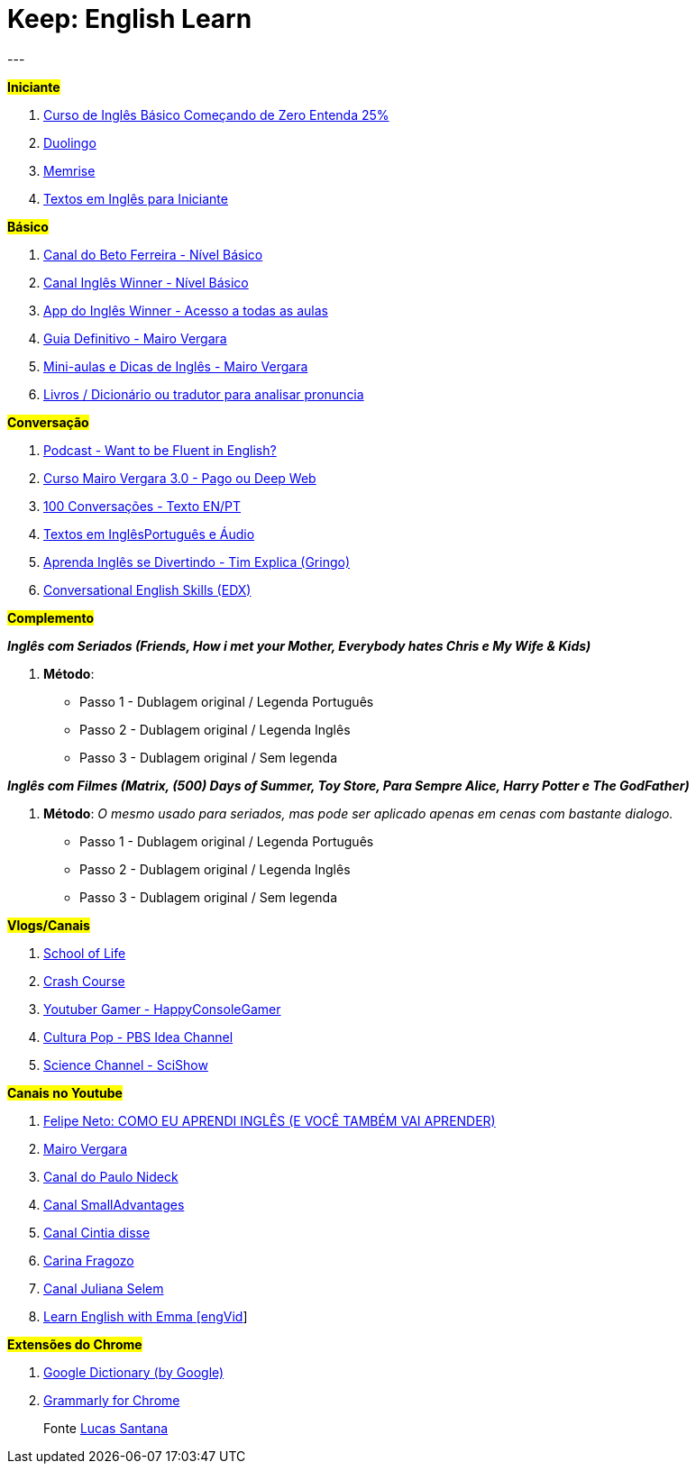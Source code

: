 = Keep: English Learn
:icons: font
:published_at: 2017-01-04
:hp-tags: keep, notes, english, learn, links
---

#*Iniciante*#

1. https://www.udemy.com/cursodeinglesbasico25/[Curso de Inglês Básico Começando de Zero Entenda 25%]
1. https://www.duolingo.com/[Duolingo]
1. https://www.memrise.com/[Memrise]
1. http://aulasdeinglesgratis.net/textos-em-ingles-para-iniciantes-com-audio/[Textos em Inglês para Iniciante]

#*Básico*#

1. https://www.youtube.com/playlist?list=PLo_-eIfuDFyFGfQihJwQT6dTO42E7IZvv[Canal do Beto Ferreira - Nível Básico]
1. https://www.youtube.com/playlist?list=PL7BDB07039775D0A6[Canal Inglês Winner - Nível Básico]
1. https://play.google.com/store/apps/details?id=br.com.ingleswinner[App do Inglês Winner - Acesso a todas as aulas]
1. http://www.mairovergara.com/caigdg[Guia Definitivo - Mairo Vergara]
1. https://www.youtube.com/user/MairoVergara/playlists[Mini-aulas e Dicas de Inglês - Mairo Vergara]
1. http://www.fiction.us/[Livros / Dicionário ou tradutor para analisar pronuncia]


#*Conversação*#

1. https://www.eslpod.com/website/show_all.php?cat_id=-39570#[Podcast - Want to be Fluent in English?]
1. http://aprenderpalavras.com/curso-de-ingles-mairo-vergara/[Curso Mairo Vergara 3.0 - Pago ou Deep Web]
1. http://aulasdeinglesgratis.net/100-conversacoes-em-ingles/[100 Conversações - Texto EN/PT]
1. http://aulasdeinglesgratis.net/100-textos-em-ingles-com-traducao-e-audio/[Textos em InglêsPortuguês e Áudio]
1. https://www.youtube.com/channel/UCGxIAAnrhkCy6H2DRz-t6Qw[Aprenda Inglês se Divertindo - Tim Explica (Gringo)]
1. https://www.edx.org/course/conversational-english-skills-tsinghuax-30640014x-1[Conversational English Skills (EDX)]

#*Complemento*#

*_Inglês com Seriados (Friends, How i met your Mother, Everybody hates Chris e My Wife & Kids)_*

1. *Método*:
- Passo 1 - Dublagem original / Legenda Português
- Passo 2 - Dublagem original / Legenda Inglês
- Passo 3 - Dublagem original / Sem legenda

*_Inglês com Filmes (Matrix, (500) Days of Summer, Toy Store, Para Sempre Alice, Harry Potter e The GodFather)_*

1. *Método*: _O mesmo usado para seriados, mas pode ser aplicado apenas em cenas com bastante dialogo._ 

	- Passo 1 - Dublagem original / Legenda Português    
	- Passo 2 - Dublagem original / Legenda Inglês
	- Passo 3 - Dublagem original / Sem legenda

#*Vlogs/Canais*#

1. https://www.youtube.com/user/schooloflifechannel/playlists[School of Life]
1. https://www.youtube.com/user/crashcourse/playlists[Crash Course]
1. https://www.youtube.com/channel/UC2vUKoTGIwNYq4LO0YWKPIg[Youtuber Gamer - HappyConsoleGamer]
1. https://www.youtube.com/channel/UC3LqW4ijMoENQ2Wv17ZrFJA[Cultura Pop - PBS Idea Channel]
1. https://www.youtube.com/user/scishow/featured[Science Channel - SciShow]

#*Canais no Youtube*#

1. https://www.youtube.com/watch?v=RY1r70I_Doo[Felipe Neto: COMO EU APRENDI INGLÊS (E VOCÊ TAMBÉM VAI APRENDER)]

1. https://www.youtube.com/channel/UCDyjlawtWnY7j1C2RyObZlg[Mairo Vergara]
1. https://www.youtube.com/channel/UCNirOQBP88BVoRZD0GtS9xQ[Canal do Paulo Nideck]
1. https://www.youtube.com/channel/UCskEPRzGlsYHs_a5SJyCXag[Canal SmallAdvantages]
1. https://www.youtube.com/channel/UC15HDk6sVZvWFomxNTMr3zw[Canal Cintia disse]
1. https://www.youtube.com/channel/UCcNm9fM9V5wf-0PZVmkM08g[Carina Fragozo]
1. https://www.youtube.com/channel/UCX1Khol-7w7ZUbDPngo_-0g[Canal Juliana Selem]
1. https://www.youtube.com/channel/UCVBErcpqaokOf4fI5j73K_w[Learn English with Emma [engVid]]

#*Extensões do Chrome*#

1. https://chrome.google.com/webstore/detail/google-dictionary-by-goog/mgijmajocgfcbeboacabfgobmjgjcoja[Google Dictionary (by Google)]
1. https://chrome.google.com/webstore/detail/grammarly-for-chrome/kbfnbcaeplbcioakkpcpgfkobkghlhen[Grammarly for Chrome]



> Fonte https://goo.gl/oeWUdp[Lucas Santana]